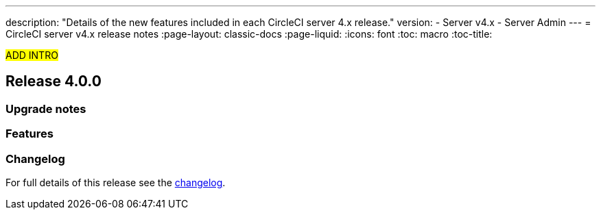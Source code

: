 ---
description: "Details of the new features included in each CircleCI server 4.x release."
version:
- Server v4.x
- Server Admin
---
= CircleCI server v4.x release notes
:page-layout: classic-docs
:page-liquid:
:icons: font
:toc: macro
:toc-title:

#ADD INTRO#

toc::[]

[#release-4]
== Release 4.0.0

[#upgrade-notes]
=== Upgrade notes

[#features]
=== Features 

[#changelog]
=== Changelog

For full details of this release see the https://circleci.com/server/changelog/#release-4-0-0[changelog].
